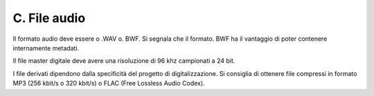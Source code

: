 C. File audio
=============

Il formato audio deve essere o .WAV o. BWF. Si segnala che il formato.
BWF ha il vantaggio di poter contenere internamente metadati.

Il file master digitale deve avere una risoluzione di 96 khz campionati
a 24 bit.

I file derivati dipendono dalla specificità del progetto di
digitalizzazione. Si consiglia di ottenere file compressi in formato MP3
(256 kbit/s o 320 kbit/s) o FLAC (Free Lossless Audio Codex).
